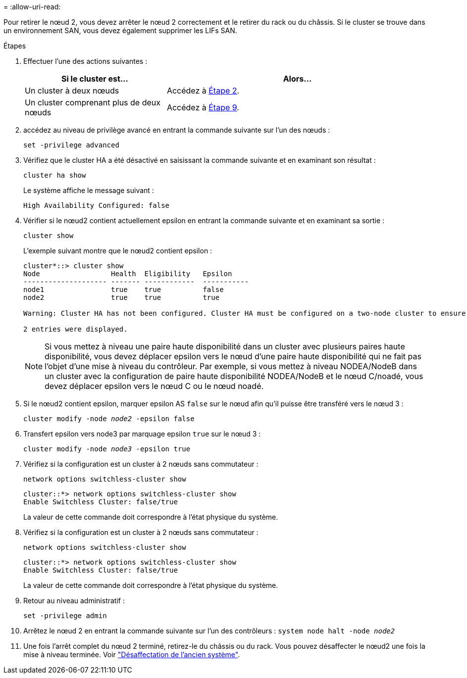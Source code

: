 = 
:allow-uri-read: 


Pour retirer le nœud 2, vous devez arrêter le nœud 2 correctement et le retirer du rack ou du châssis. Si le cluster se trouve dans un environnement SAN, vous devez également supprimer les LIFs SAN.

.Étapes
. Effectuer l'une des actions suivantes :
+
[cols="35,65"]
|===
| Si le cluster est... | Alors... 


| Un cluster à deux nœuds | Accédez à <<man_retire_2_Step2,Étape 2>>. 


| Un cluster comprenant plus de deux nœuds | Accédez à <<man_retire_2_Step9,Étape 9>>. 
|===
. [[man_reate_2_Step2]]accédez au niveau de privilège avancé en entrant la commande suivante sur l'un des nœuds :
+
`set -privilege advanced`

. Vérifiez que le cluster HA a été désactivé en saisissant la commande suivante et en examinant son résultat :
+
`cluster ha show`

+
Le système affiche le message suivant :

+
[listing]
----
High Availability Configured: false
----
. Vérifier si le nœud2 contient actuellement epsilon en entrant la commande suivante et en examinant sa sortie :
+
`cluster show`

+
L'exemple suivant montre que le nœud2 contient epsilon :

+
[listing]
----
cluster*::> cluster show
Node                 Health  Eligibility   Epsilon
-------------------- ------- ------------  -----------
node1                true    true          false
node2                true    true          true

Warning: Cluster HA has not been configured. Cluster HA must be configured on a two-node cluster to ensure data access availability in the event of storage failover. Use the "cluster ha modify -configured true" command to configure cluster HA.

2 entries were displayed.
----
+

NOTE: Si vous mettez à niveau une paire haute disponibilité dans un cluster avec plusieurs paires haute disponibilité, vous devez déplacer epsilon vers le nœud d'une paire haute disponibilité qui ne fait pas l'objet d'une mise à niveau du contrôleur. Par exemple, si vous mettez à niveau NODEA/NodeB dans un cluster avec la configuration de paire haute disponibilité NODEA/NodeB et le nœud C/noadé, vous devez déplacer epsilon vers le nœud C ou le nœud noadé.

. Si le nœud2 contient epsilon, marquer epsilon AS `false` sur le nœud afin qu'il puisse être transféré vers le nœud 3 :
+
`cluster modify -node _node2_ -epsilon false`

. Transfert epsilon vers node3 par marquage epsilon `true` sur le nœud 3 :
+
`cluster modify -node _node3_ -epsilon true`

. Vérifiez si la configuration est un cluster à 2 nœuds sans commutateur :
+
`network options switchless-cluster show`

+
[listing]
----
cluster::*> network options switchless-cluster show
Enable Switchless Cluster: false/true
----
+
La valeur de cette commande doit correspondre à l'état physique du système.

. Vérifiez si la configuration est un cluster à 2 nœuds sans commutateur :
+
`network options switchless-cluster show`

+
[listing]
----
cluster::*> network options switchless-cluster show
Enable Switchless Cluster: false/true
----
+
La valeur de cette commande doit correspondre à l'état physique du système.

. [[man_leavate_2_Step9]]Retour au niveau administratif :
+
`set -privilege admin`

. Arrêtez le nœud 2 en entrant la commande suivante sur l'un des contrôleurs :
`system node halt -node _node2_`
. Une fois l'arrêt complet du nœud 2 terminé, retirez-le du châssis ou du rack. Vous pouvez désaffecter le nœud2 une fois la mise à niveau terminée. Voir link:decommission_old_system.html["Désaffectation de l'ancien système"].

